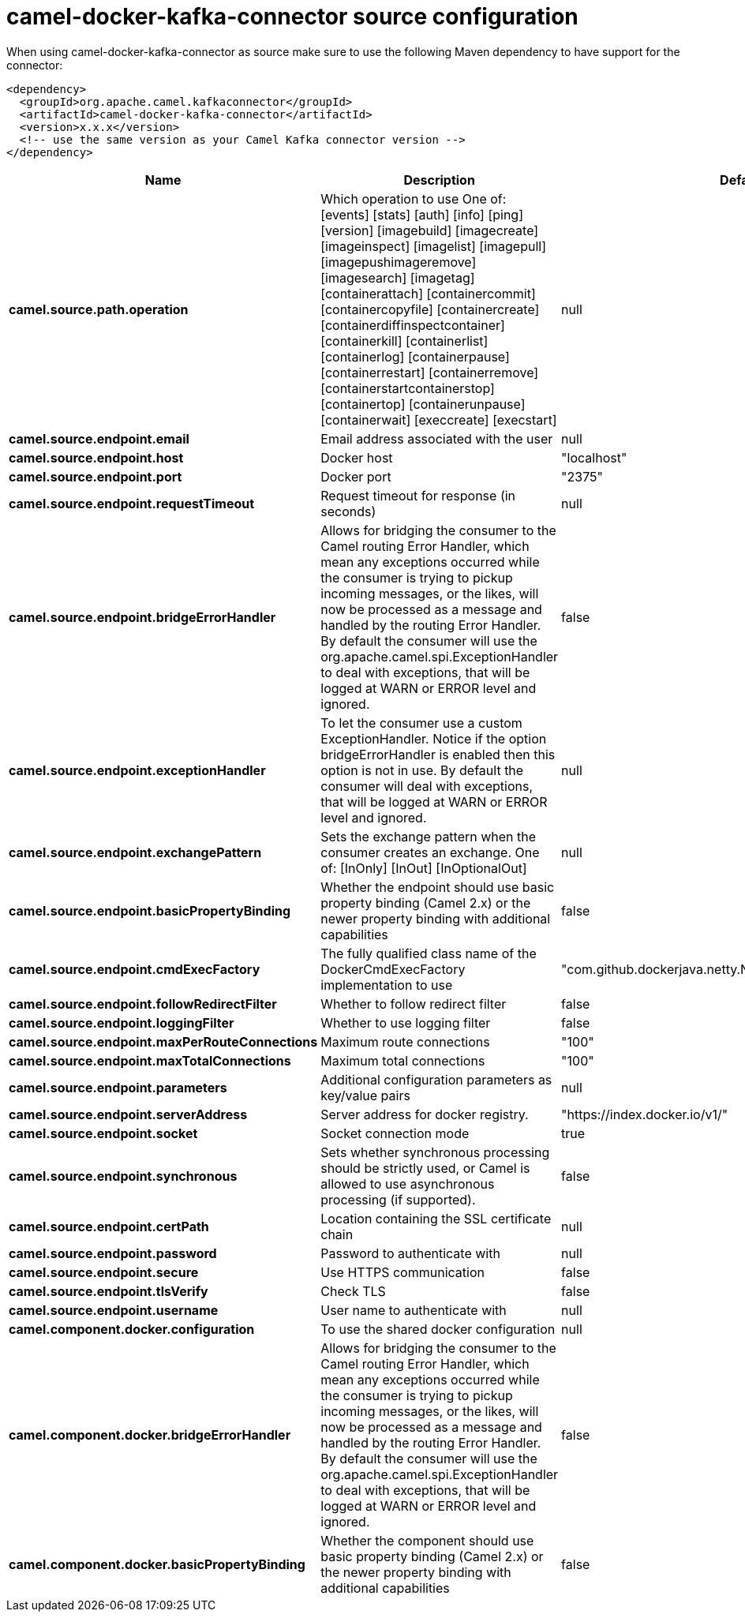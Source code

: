 // kafka-connector options: START
[[camel-docker-kafka-connector-source]]
= camel-docker-kafka-connector source configuration

When using camel-docker-kafka-connector as source make sure to use the following Maven dependency to have support for the connector:

[source,xml]
----
<dependency>
  <groupId>org.apache.camel.kafkaconnector</groupId>
  <artifactId>camel-docker-kafka-connector</artifactId>
  <version>x.x.x</version>
  <!-- use the same version as your Camel Kafka connector version -->
</dependency>
----


[width="100%",cols="2,5,^1,2",options="header"]
|===
| Name | Description | Default | Priority
| *camel.source.path.operation* | Which operation to use One of: [events] [stats] [auth] [info] [ping] [version] [imagebuild] [imagecreate] [imageinspect] [imagelist] [imagepull] [imagepushimageremove] [imagesearch] [imagetag] [containerattach] [containercommit] [containercopyfile] [containercreate] [containerdiffinspectcontainer] [containerkill] [containerlist] [containerlog] [containerpause] [containerrestart] [containerremove] [containerstartcontainerstop] [containertop] [containerunpause] [containerwait] [execcreate] [execstart] | null | ConfigDef.Importance.HIGH
| *camel.source.endpoint.email* | Email address associated with the user | null | ConfigDef.Importance.MEDIUM
| *camel.source.endpoint.host* | Docker host | "localhost" | ConfigDef.Importance.HIGH
| *camel.source.endpoint.port* | Docker port | "2375" | ConfigDef.Importance.MEDIUM
| *camel.source.endpoint.requestTimeout* | Request timeout for response (in seconds) | null | ConfigDef.Importance.MEDIUM
| *camel.source.endpoint.bridgeErrorHandler* | Allows for bridging the consumer to the Camel routing Error Handler, which mean any exceptions occurred while the consumer is trying to pickup incoming messages, or the likes, will now be processed as a message and handled by the routing Error Handler. By default the consumer will use the org.apache.camel.spi.ExceptionHandler to deal with exceptions, that will be logged at WARN or ERROR level and ignored. | false | ConfigDef.Importance.MEDIUM
| *camel.source.endpoint.exceptionHandler* | To let the consumer use a custom ExceptionHandler. Notice if the option bridgeErrorHandler is enabled then this option is not in use. By default the consumer will deal with exceptions, that will be logged at WARN or ERROR level and ignored. | null | ConfigDef.Importance.MEDIUM
| *camel.source.endpoint.exchangePattern* | Sets the exchange pattern when the consumer creates an exchange. One of: [InOnly] [InOut] [InOptionalOut] | null | ConfigDef.Importance.MEDIUM
| *camel.source.endpoint.basicPropertyBinding* | Whether the endpoint should use basic property binding (Camel 2.x) or the newer property binding with additional capabilities | false | ConfigDef.Importance.MEDIUM
| *camel.source.endpoint.cmdExecFactory* | The fully qualified class name of the DockerCmdExecFactory implementation to use | "com.github.dockerjava.netty.NettyDockerCmdExecFactory" | ConfigDef.Importance.MEDIUM
| *camel.source.endpoint.followRedirectFilter* | Whether to follow redirect filter | false | ConfigDef.Importance.MEDIUM
| *camel.source.endpoint.loggingFilter* | Whether to use logging filter | false | ConfigDef.Importance.MEDIUM
| *camel.source.endpoint.maxPerRouteConnections* | Maximum route connections | "100" | ConfigDef.Importance.MEDIUM
| *camel.source.endpoint.maxTotalConnections* | Maximum total connections | "100" | ConfigDef.Importance.MEDIUM
| *camel.source.endpoint.parameters* | Additional configuration parameters as key/value pairs | null | ConfigDef.Importance.MEDIUM
| *camel.source.endpoint.serverAddress* | Server address for docker registry. | "https://index.docker.io/v1/" | ConfigDef.Importance.MEDIUM
| *camel.source.endpoint.socket* | Socket connection mode | true | ConfigDef.Importance.MEDIUM
| *camel.source.endpoint.synchronous* | Sets whether synchronous processing should be strictly used, or Camel is allowed to use asynchronous processing (if supported). | false | ConfigDef.Importance.MEDIUM
| *camel.source.endpoint.certPath* | Location containing the SSL certificate chain | null | ConfigDef.Importance.MEDIUM
| *camel.source.endpoint.password* | Password to authenticate with | null | ConfigDef.Importance.MEDIUM
| *camel.source.endpoint.secure* | Use HTTPS communication | false | ConfigDef.Importance.MEDIUM
| *camel.source.endpoint.tlsVerify* | Check TLS | false | ConfigDef.Importance.MEDIUM
| *camel.source.endpoint.username* | User name to authenticate with | null | ConfigDef.Importance.MEDIUM
| *camel.component.docker.configuration* | To use the shared docker configuration | null | ConfigDef.Importance.MEDIUM
| *camel.component.docker.bridgeErrorHandler* | Allows for bridging the consumer to the Camel routing Error Handler, which mean any exceptions occurred while the consumer is trying to pickup incoming messages, or the likes, will now be processed as a message and handled by the routing Error Handler. By default the consumer will use the org.apache.camel.spi.ExceptionHandler to deal with exceptions, that will be logged at WARN or ERROR level and ignored. | false | ConfigDef.Importance.MEDIUM
| *camel.component.docker.basicPropertyBinding* | Whether the component should use basic property binding (Camel 2.x) or the newer property binding with additional capabilities | false | ConfigDef.Importance.MEDIUM
|===
// kafka-connector options: END
